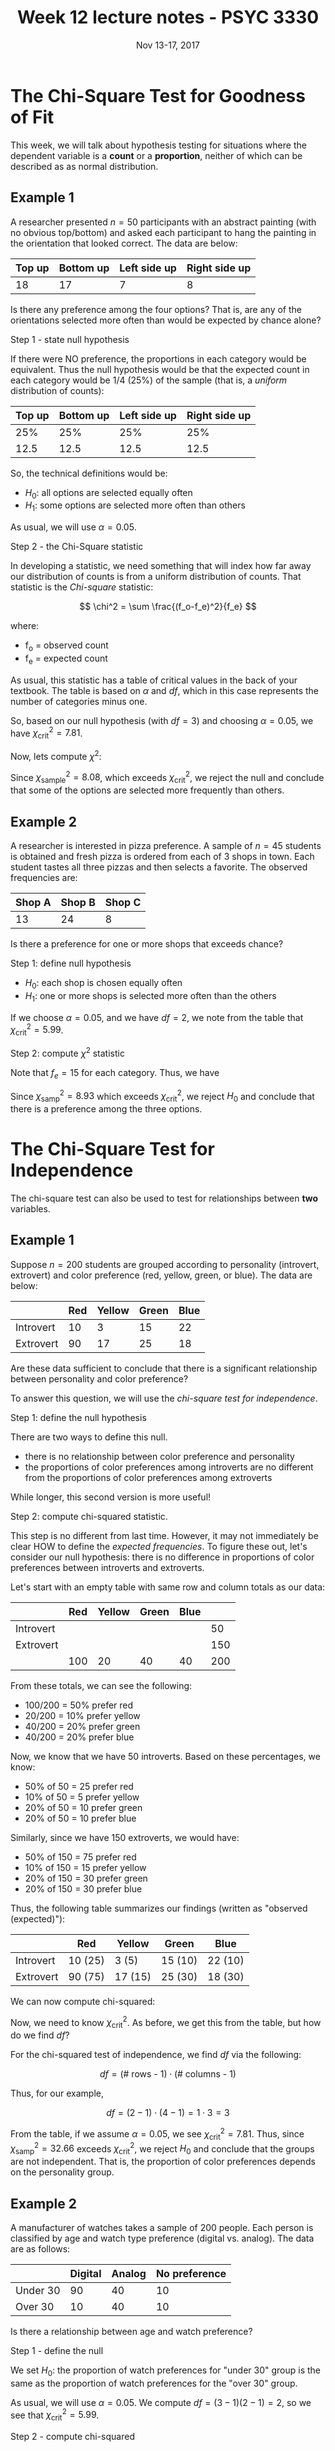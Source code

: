 #+TITLE: Week 12 lecture notes - PSYC 3330
#+AUTHOR:
#+DATE: Nov 13-17, 2017 
#+OPTIONS: toc:nil num:nil

* The Chi-Square Test for Goodness of Fit

This week, we will talk about hypothesis testing for situations where the dependent variable is a *count* or a *proportion*, neither of which can be described as as normal distribution.

** Example 1
A researcher presented $n=50$ participants with an abstract painting (with no obvious top/bottom) and asked each participant to hang the painting in the orientation that looked correct.  The data are below:

| Top up | Bottom up | Left side up | Right side up |
|--------+-----------+--------------+---------------|
| 18     | 17        | 7            | 8             |

Is there any preference among the four options?  That is, are any of the orientations selected more often than would be expected by chance alone?

Step 1 - state null hypothesis

If there were NO preference, the proportions in each category would be equivalent.  Thus the null hypothesis would be that the expected count in each category would be 1/4 (25%) of the sample (that is, a /uniform/ distribution of counts):

| Top up | Bottom up | Left side up | Right side up |
|--------+-----------+--------------+---------------|
|    25% |       25% |          25% |           25% |
|   12.5 |      12.5 |         12.5 |          12.5 |

So, the technical definitions would be:

- $H_0$: all options are selected equally often
- $H_1$: some options are selected more often than others

As usual, we will use $\alpha=0.05$.

Step 2 - the Chi-Square statistic

In developing a statistic, we need something that will index how far away our distribution of counts is from a uniform distribution of counts.  That statistic is the /Chi-square/ statistic:

\[
\chi^2 = \sum \frac{(f_o-f_e)^2}{f_e}
\]

where:
  - f_o = observed count
  - f_e = expected count

As usual, this statistic has a table of critical values in the back of your textbook.  The table is based on $\alpha$ and $df$, which in this case represents the number of categories minus one.

So, based on our null hypothesis (with $df=3$) and choosing $\alpha=0.05$, we have $\chi^2_{\text{crit}}=7.81$.

Now, lets compute $\chi^2$:

\begin{align*}
\chi^2 &= \sum \frac{(f_o-f_e)^2}{f_e}\\
&= \frac{(18-12.5)^2}{12.5} + \frac{(17-12.5)^2}{12.5} + \frac{(7-12.5)^2}{12.5} + \frac{(8-12.5)^2}{12.5}\\
&= \frac{30.25}{12.5} + \frac{20.25}{12.5} + \frac{30.25}{12.5} + \frac{20.25}{12.5}\\
&= 2.42 + 1.62 + 2.42 + 1.62\\
&= 8.08
\end{align*}

Since $\chi^2_{\text{sample}} = 8.08$, which exceeds $\chi^2_{\text{crit}}$, we reject the null and conclude that some of the options are selected more frequently than others.

** Example 2
A researcher is interested in pizza preference. A sample of $n=45$ students is obtained and fresh pizza is ordered from each of 3 shops in town. Each student tastes all three pizzas and then selects a favorite. The observed frequencies are:

| Shop A | Shop B | Shop C |
|--------+--------+--------|
|     13 |     24 |      8 |

Is there a preference for one or more shops that exceeds chance?

Step 1: define null hypothesis

- $H_0$: each shop is chosen equally often
- $H_1$: one or more shops is selected more often than the others

If we choose $\alpha=0.05$, and we have $df=2$, we note from the table that $\chi^2_{\text{crit}}= 5.99$.

Step 2: compute $\chi^2$ statistic

Note that $f_e=15$ for each category.  Thus, we have 

\begin{align*}
\chi^2_{\text{samp}} &= \sum \frac{(f_o-f_e)^2}{f_e} \\
&= \frac{(13-15)^2}{15} + \frac{(24-15)^2}{15} + \frac{(8-15)^2}{15}\\
&= \frac{4}{15} + \frac{81}{15} + \frac{49}{15}\\
&= 0.267 + 5.4 + 3.267\\
&= 8.93\\
\end{align*}

Since $\chi^2_{\text{samp}}=8.93$ which exceeds $\chi^2_{\text{crit}}$, we reject $H_0$ and conclude that there is a preference among the three options.


* The Chi-Square Test for Independence
The chi-square test can also be used to test for relationships between *two* variables.

** Example 1
Suppose $n=200$ students are grouped according to personality (introvert, extrovert) and color preference (red, yellow, green, or blue).  The data are below:

|           | Red | Yellow | Green | Blue |
|-----------+-----+--------+-------+------|
| Introvert |  10 |      3 |    15 |   22 |
| Extrovert |  90 |     17 |    25 |   18 |

Are these data sufficient to conclude that there is a significant relationship between personality and color preference?

To answer this question, we will use the /chi-square test for independence/.

Step 1: define the null hypothesis

There are two ways to define this null.  
  - there is no relationship between color preference and personality
  - the proportions of color preferences among introverts are no different from the proportions of color preferences among extroverts

While longer, this second version is more useful!

Step 2: compute chi-squared statistic.

This step is no different from last time.  However, it may not immediately be clear HOW to define the /expected frequencies/.  To figure these out, let's consider our null hypothesis: there is no difference in proportions of color preferences between introverts and extroverts.

Let's start with an empty table with same row and column totals as our data:

|           | Red | Yellow | Green | Blue |     |
|-----------+-----+--------+-------+------+-----|
| Introvert |     |        |       |      |  50 |
| Extrovert |     |        |       |      | 150 |
|           | 100 |     20 |    40 |   40 | 200 |

From these totals, we can see the following:
- 100/200 = 50% prefer red
- 20/200 = 10% prefer yellow
- 40/200 = 20% prefer green
- 40/200 = 20% prefer blue

Now, we know that we have 50 introverts.  Based on these percentages, we know:
- 50% of 50 = 25 prefer red
- 10% of 50 = 5 prefer yellow
- 20% of 50 = 10 prefer green
- 20% of 50 = 10 prefer blue

Similarly, since we have 150 extroverts, we would have:
- 50% of 150 = 75 prefer red
- 10% of 150 = 15 prefer yellow
- 20% of 150 = 30 prefer green
- 20% of 150 = 30 prefer blue

Thus, the following table summarizes our findings (written as "observed (expected)"):

|           | Red     | Yellow  | Green   | Blue    |
|-----------+---------+---------+---------+---------|
| Introvert | 10 (25) | 3 (5)   | 15 (10) | 22 (10) |
| Extrovert | 90 (75) | 17 (15) | 25 (30) | 18 (30) |

We can now compute chi-squared:

\begin{align*}
\chi^2_{\text{samp}} &= \sum \frac{(f_o-f_e)^2}{f_e}\\
&= \frac{(10-25)^2}{25} + \frac{(3-5)^2}{5} + \frac{(15-10)^2}{10} + \frac{(22-10)^2}{10} + \frac{(90-75)^2}{75} + \frac{(17-15)^2}{15} + \frac{(25-30)^2}{30} + \frac{(18-30)^2}{30}\\
&= \frac{225}{25} + \frac{4}{5} + \frac{25}{10} + \frac{144}{10} + \frac{225}{75} + \frac{4}{15} + \frac{25}{30} + \frac{144}{30}\\
&= 9 + 0.8 + 2.5 + 14.4 + 0.33 + 0.83 + 4.8\\
&= 32.66\\
\end{align*}

Now, we need to know $\chi^2_{\text{crit}}$.  As before, we get this from the table, but how do we find $df$? 

For the chi-squared test of independence, we find $df$ via the following:

\[
df = (\text{# rows - 1})\cdot (\text{# columns - 1})
\]

Thus, for our example, 

\[
df = (2-1)\cdot (4-1) = 1\cdot 3 = 3
\]

From the table, if we assume $\alpha=0.05$, we see $\chi^2_{\text{crit}}=7.81$.  Thus, since $\chi^2_{\text{samp}}=32.66$ exceeds $\chi^2_{\text{crit}}$, we reject $H_0$ and conclude that the groups are not independent.  That is, the proportion of color preferences depends on the personality group.

** Example 2
A manufacturer of watches takes a sample of 200 people.  Each person is
classified by age and watch type preference (digital vs. analog).  The data are as follows:

|          | Digital | Analog | No preference |
|----------+---------+--------+---------------|
| Under 30 | 90      | 40     | 10            |
| Over 30  | 10      | 40     | 10            |

Is there a relationship between age and watch preference?

Step 1 - define the null

We set $H_0$: the proportion of watch preferences for "under 30" group is the same as the proportion of watch preferences for the "over 30" group.

As usual, we will use $\alpha=0.05$.  We compute $df=(3-1)(2-1)=2$, so we see that $\chi^2_{\text{crit}}=5.99$.

Step 2 - compute chi-squared

As before, we first need to compute expected frequencies.  Fortunately, there is an easy formula that we can use:

\[
f_e = \frac{f_{\text{column}}f_{\text{row}}}{n}
\]

It is fairly easy to show that this is an equivalent method to what we did above.

So, we first need to compute the column and row totals:

|          | Digital | Analog | No preference |     |
|----------+---------+--------+---------------+-----|
| Under 30 |      90 |     40 |            10 | 140 |
| Over 30  |      10 |     40 |            10 |  60 |
|          |     100 |     80 |            20 | 200 |

Now, we can compute the expected frequencies.  For example, for the first entry (top left), we have:

\[
f_e = \frac{f_{\text{column}}f_{\text{row}}}{n} = \frac{100\cdot 140}{200} = 70
\]

Continuing in this manner, we can compute the expected frequencies for the table (shown in parentheses):

|          | Digital | Analog  | No preference |
|----------+---------+---------+---------------|
| Under 30 | 90 (70) | 40 (56) | 10 (14)       |
| Over 30  | 10 (30) | 40 (24) | 10 (6)        |

Now we can compute chi-squared as before:

\begin{align*}
\chi^2_{\text{samp}} &= \sum \frac{(f_o-f_e)^2}{f_e}\\
&= \frac{(90-70)^2}{70} + \frac{(40-56)^2}{56} + \frac{(10-14)^2}{14} + \frac{(10-30)^2}{30} + \frac{(40-24)^2}{24} + \frac{(10-6)^2}{6}\\
&= \frac{400}{70} + \frac{256}{56} + \frac{16}{14} + \frac{400}{30} + \frac{256}{24} + \frac{16}{6}\\
&= 5.71 + 4.57 + 1.14 + 13.33 + 10.67 + 2.67\\
&= 38.09\\
\end{align*}

As before, since $\chi^2_{\text{samp}}$ exceeds $\chi^2_{\text{crit}}$, we reject $H_0$ and conclude that there is a relationship between age and watch preference..that is, age and watch preference are NOT independent.
